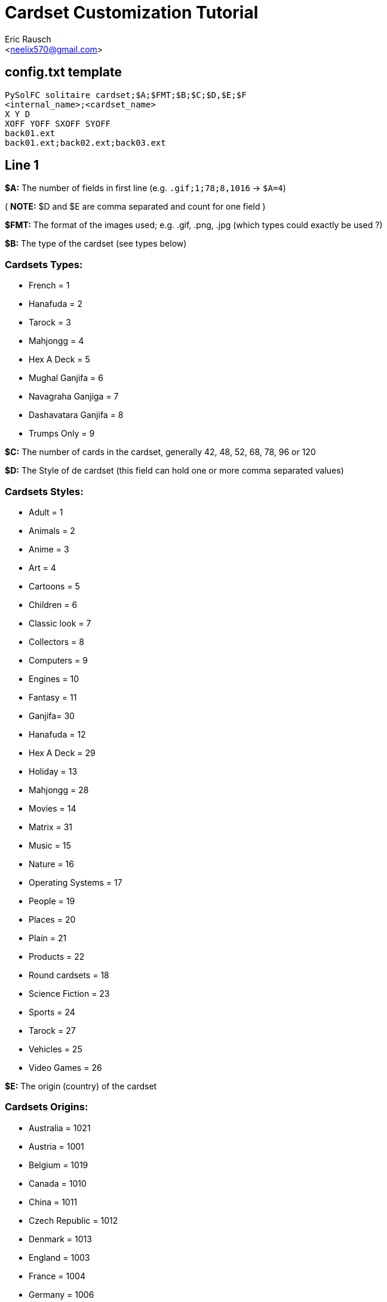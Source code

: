 Cardset Customization Tutorial
==============================
:Author: Eric Rausch
:Email: <neelix570@gmail.com>


config.txt template
-------------------

....
PySolFC solitaire cardset;$A;$FMT;$B;$C;$D,$E;$F
<internal_name>;<cardset_name>
X Y D
XOFF YOFF SXOFF SYOFF
back01.ext
back01.ext;back02.ext;back03.ext
....

Line 1
------

*$A:* The number of fields in first line (e.g. `.gif;1;78;8,1016` -> `$A=4`)

( *NOTE:* $D and $E are comma separated and count for one field )

*$FMT:* The format of the images used; e.g. .gif, .png, .jpg (which types could exactly be used ?)

*$B:* The type of the cardset (see types below)

Cardsets Types:
~~~~~~~~~~~~~~~

* French = 1
* Hanafuda = 2
* Tarock = 3
* Mahjongg = 4
* Hex A Deck = 5
* Mughal Ganjifa = 6
* Navagraha Ganjiga = 7
* Dashavatara Ganjifa = 8
* Trumps Only = 9

*$C:* The number of cards in the cardset, generally 42, 48, 52, 68, 78, 96 or 120

*$D:* The Style of de cardset (this field can hold one or more comma separated values)

Cardsets Styles:
~~~~~~~~~~~~~~~~

* Adult = 1
* Animals = 2
* Anime = 3
* Art = 4
* Cartoons = 5
* Children = 6
* Classic look = 7
* Collectors = 8
* Computers = 9
* Engines = 10
* Fantasy = 11
* Ganjifa= 30
* Hanafuda = 12
* Hex A Deck = 29
* Holiday = 13
* Mahjongg = 28
* Movies = 14
* Matrix = 31
* Music = 15
* Nature = 16
* Operating Systems = 17
* People = 19
* Places = 20
* Plain = 21
* Products = 22
* Round cardsets = 18
* Science Fiction = 23
* Sports = 24
* Tarock = 27
* Vehicles = 25
* Video Games = 26

*$E:* The origin (country) of the cardset

Cardsets Origins:
~~~~~~~~~~~~~~~~~

* Australia = 1021
* Austria = 1001
* Belgium = 1019
* Canada = 1010
* China = 1011
* Czech Republic = 1012
* Denmark = 1013
* England = 1003
* France = 1004
* Germany = 1006
* Great Britain = 1014
* Hungary = 1015
* India = 1020
* Italy = 1005
* Japan = 1016
* Netherlands = 1002
* Russia = 1007
* Spain = 1008
* Sweden = 1017
* Switzerland = 1009
* USA = 1018

*$F:* The Year the cardset was created (in the range 1000 to 2299)


Line 2
------

`<internal_name>`: A name for PySolFC to identify your cardset (without spaces)

( *TIP:* You could add a number prefix (e.g. 123-cardset-name) )

`<cardset_name>`: Your cardset name as it should appear in the cardset manager

Line 3
------

* *X:* The cards width (the card image width)
* *Y:* The cards height (the card image height)
* *D:* The color depth (mostly 8)

Line 4
------

* *XOFF:* The horizontal offset of the cards
* *YOFF:* The vertical offset of the cards
* *SXOFF:* The offset of the horizontal shadow (mostly 7)
* *SYOFF:* The offset of the vertical shadow (mostly 7)

Line 5
------

`back01.ext`: The name of the default back image (where `ext` means the file extension
e.g: `png` or `gif`.)

Line 6
------

`back01.ext;back02.ext;back03.ext;…``: The name of the other back images, including the default one.

About this document:
--------------------

*NOTE:*
This tutorial may be incomplete. It is given as is, without any warranty,
to help players customize their own cardsets.
You are welcome to send any suggestions to: mailto:neelix570@gmail.com[the Author's E-mail],
https://github.com/shlomif/PySolFC/issues[PySol FC's GitHub issue tracker] or
https://sourceforge.net/p/pysolfc/_list/tickets[PySol FC's Sourceforge issue tracker].

License:
~~~~~~~~

This tutorial was created under the terms of the GNU General Public License
version 3 or later. You can redistribute it as is and/or modify it.

Shlomi Fish, hereby puts his modifications to this document under
https://github.com/shlomif/shlomif-computer-settings/blob/master/shlomif-settings/git/commit-messages/cc0-copyright-disclaimer.txt[CC0 / Public Domain / MIT License / GPL terms]

Credits:
~~~~~~~~

Thanks to Andreas Sauer for helping me clarifying certain specific points
Thanks to Shlomi Fish for making some improvements to this tutorial
